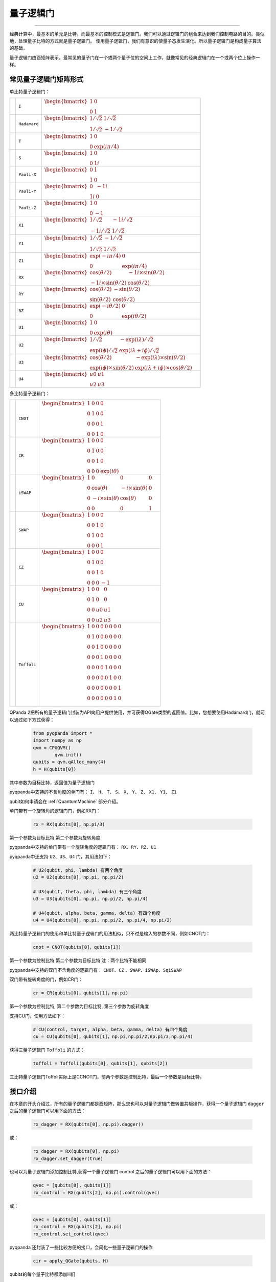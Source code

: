 量子逻辑门
====================
----

经典计算中，最基本的单元是比特，而最基本的控制模式是逻辑门。我们可以通过逻辑门的组合来达到我们控制电路的目的。类似地，处理量子比特的方式就是量子逻辑门。
使用量子逻辑门，我们有意识的使量子态发生演化。所以量子逻辑门是构成量子算法的基础。

量子逻辑门由酉矩阵表示。最常见的量子门在一个或两个量子位的空间上工作，就像常见的经典逻辑门在一个或两个位上操作一样。

常见量子逻辑门矩阵形式
--------------------------------------

.. |I| image:: images/QGate_I.png
   :width: 50px
   :height: 50px

.. |H| image:: images/QGate_H.png
   :width: 50px
   :height: 50px

.. |T| image:: images/QGate_T.png
   :width: 50px
   :height: 50px

.. |S| image:: images/QGate_S.png
   :width: 50px
   :height: 50px

.. |X| image:: images/QGate_X.png
   :width: 50px
   :height: 50px

.. |Y| image:: images/QGate_Y.png
   :width: 50px
   :height: 50px
   
.. |Z| image:: images/QGate_Z.png
   :width: 50px
   :height: 50px

.. |X1| image:: images/QGate_X1.png
   :width: 50px
   :height: 50px

.. |Y1| image:: images/QGate_Y1.png
   :width: 50px
   :height: 50px
   
.. |Z1| image:: images/QGate_Z1.png
   :width: 50px
   :height: 50px

.. |RX| image:: images/QGate_RX.png
   :width: 50px
   :height: 50px

.. |RY| image:: images/QGate_RY.png
   :width: 50px
   :height: 50px

.. |RZ| image:: images/QGate_RZ.png
   :width: 50px
   :height: 50px

.. |U1| image:: images/QGate_U1.png
   :width: 50px
   :height: 50px

.. |U2| image:: images/QGate_U2.png
   :width: 50px
   :height: 50px

.. |U3| image:: images/QGate_U3.png
   :width: 50px
   :height: 50px

.. |U4| image:: images/QGate_U4.png
   :width: 50px
   :height: 50px

.. |CNOT| image:: images/QGate_CNOT.png
   :width: 50px
   :height: 50px

.. |CR| image:: images/QGate_CR.png
   :width: 50px
   :height: 50px

.. |iSWAP| image:: images/QGate_iSWAP.png
   :width: 50px
   :height: 50px

.. |SWAP| image:: images/QGate_SWAP.png
   :width: 50px
   :height: 50px

.. |CZ| image:: images/QGate_CZ.png
   :width: 50px
   :height: 50px

.. |CU| image:: images/QGate_CU.png
   :width: 50px
   :height: 50px

.. |Toffoli| image:: images/QGate_Toff.png
   :width: 50px
   :height: 50px

单比特量子逻辑门：

======================================================== ======================= =========================================================================================================================================================================
| |I|                                                     | ``I``                     | :math:`\begin{bmatrix} 1 & 0 \\ 0 & 1 \end{bmatrix}\quad`
| |H|                                                     | ``Hadamard``              | :math:`\begin{bmatrix} 1/\sqrt {2} & 1/\sqrt {2} \\ 1/\sqrt {2} & -1/\sqrt {2} \end{bmatrix}\quad`
| |T|                                                     | ``T``                     | :math:`\begin{bmatrix} 1 & 0 \\ 0 & \exp(i\pi / 4) \end{bmatrix}\quad`
| |S|                                                     | ``S``                     | :math:`\begin{bmatrix} 1 & 0 \\ 0 & 1i \end{bmatrix}\quad`
| |X|                                                     | ``Pauli-X``               | :math:`\begin{bmatrix} 0 & 1 \\ 1 & 0 \end{bmatrix}\quad`
| |Y|                                                     | ``Pauli-Y``               | :math:`\begin{bmatrix} 0 & -1i \\ 1i & 0 \end{bmatrix}\quad`
| |Z|                                                     | ``Pauli-Z``               | :math:`\begin{bmatrix} 1 & 0 \\ 0 & -1 \end{bmatrix}\quad`
| |X1|                                                    | ``X1``                    | :math:`\begin{bmatrix} 1/\sqrt {2} & -1i/\sqrt {2} \\ -1i/\sqrt {2} & 1/\sqrt {2} \end{bmatrix}\quad`
| |Y1|                                                    | ``Y1``                    | :math:`\begin{bmatrix} 1/\sqrt {2} & -1/\sqrt {2} \\ 1/\sqrt {2} & 1/\sqrt {2} \end{bmatrix}\quad`
| |Z1|                                                    | ``Z1``                    | :math:`\begin{bmatrix} \exp(-i\pi/4) & 0 \\ 0 & \exp(i\pi/4) \end{bmatrix}\quad`
| |RX|                                                    | ``RX``                    | :math:`\begin{bmatrix} \cos(\theta/2) & -1i×\sin(\theta/2) \\ -1i×\sin(\theta/2) & \cos(\theta/2) \end{bmatrix}\quad`
| |RY|                                                    | ``RY``                    | :math:`\begin{bmatrix} \cos(\theta/2) & -\sin(\theta/2) \\ \sin(\theta/2) & \cos(\theta/2) \end{bmatrix}\quad`
| |RZ|                                                    | ``RZ``                    | :math:`\begin{bmatrix} \exp(-i\theta/2) & 0 \\ 0 & \exp(i\theta/2) \end{bmatrix}\quad`
| |U1|                                                    | ``U1``                    | :math:`\begin{bmatrix} 1 & 0 \\ 0 & \exp(i\theta) \end{bmatrix}\quad`
| |U2|                                                    | ``U2``                    | :math:`\begin{bmatrix} 1/\sqrt {2} & -\exp(i\lambda)/\sqrt {2} \\ \exp(i\phi)/\sqrt {2} & \exp(i\lambda+i\phi)/\sqrt {2} \end{bmatrix}\quad`
| |U3|                                                    | ``U3``                    | :math:`\begin{bmatrix} \cos(\theta/2) & -\exp(i\lambda)×\sin(\theta/2) \\ \exp(i\phi)×\sin(\theta/2) & \exp(i\lambda+i\phi)×\cos(\theta/2) \end{bmatrix}\quad`
| |U4|                                                    | ``U4``                    | :math:`\begin{bmatrix} u0 & u1 \\ u2 & u3 \end{bmatrix}\quad`
======================================================== ======================= =========================================================================================================================================================================

多比特量子逻辑门：

============================================================ =========================== ========================================================================================================
| |CNOT|                                                      | ``CNOT``                  | :math:`\begin{bmatrix} 1 & 0 & 0 & 0  \\ 0 & 1 & 0 & 0 \\ 0 & 0 & 0 & 1 \\ 0 & 0 & 1 & 0 \end{bmatrix}\quad`
| |CR|                                                        | ``CR``                    | :math:`\begin{bmatrix} 1 & 0 & 0 & 0  \\ 0 & 1 & 0 & 0 \\ 0 & 0 & 1 & 0 \\ 0 & 0 & 0 & \exp(i\theta) \end{bmatrix}\quad`
| |iSWAP|                                                     | ``iSWAP``                 | :math:`\begin{bmatrix} 1 & 0 & 0 & 0  \\ 0 & \cos(\theta) & -i×\sin(\theta) & 0 \\ 0 & -i×\sin(\theta) & \cos(\theta) & 0 \\ 0 & 0 & 0 & 1 \end{bmatrix}\quad`
| |SWAP|                                                      | ``SWAP``                  | :math:`\begin{bmatrix} 1 & 0 & 0 & 0  \\ 0 & 0 & 1 & 0 \\ 0 & 1 & 0 & 0 \\ 0 & 0 & 0 & 1 \end{bmatrix}\quad`
| |CZ|                                                        | ``CZ``                    | :math:`\begin{bmatrix} 1 & 0 & 0 & 0  \\ 0 & 1 & 0 & 0 \\ 0 & 0 & 1 & 0 \\ 0 & 0 & 0 & -1 \end{bmatrix}\quad`
| |CU|                                                        | ``CU``                    | :math:`\begin{bmatrix} 1 & 0 & 0 & 0  \\ 0 & 1 & 0 & 0 \\ 0 & 0 & u0 & u1 \\ 0 & 0 & u2 & u3 \end{bmatrix}\quad`
| |Toffoli|                                                   | ``Toffoli``               | :math:`\begin{bmatrix} 1 & 0 & 0 & 0 & 0 & 0 & 0 & 0 \\ 0 & 1 & 0 & 0 & 0 & 0 & 0 & 0 \\ 0 & 0 & 1 & 0 & 0 & 0 & 0 & 0 \\ 0 & 0 & 0 & 1 & 0 & 0 & 0 & 0 \\ 0 & 0 & 0 & 0 & 1 & 0 & 0 & 0  \\ 0 & 0 & 0 & 0 & 0 & 1 & 0 & 0 \\ 0 & 0 & 0 & 0 & 0 & 0 & 0 & 1  \\ 0 & 0 & 0 & 0 & 0 & 0 & 1 & 0 \\ \end{bmatrix}\quad`
============================================================ =========================== ========================================================================================================

.. _api_introduction:

QPanda 2把所有的量子逻辑门封装为API向用户提供使用，并可获得QGate类型的返回值。比如，您想要使用Hadamard门，就可以通过如下方式获得：

     .. code-block:: python
          
         from pyqpanda import *
         import numpy as np
         qvm = CPUQVM()
		 qvm.init()
         qubits = qvm.qAlloc_many(4)
         h = H(qubits[0])

其中参数为目标比特，返回值为量子逻辑门

pyqpanda中支持的不含角度的单门有： ``I``、 ``H``、 ``T``、 ``S``、 ``X``、 ``Y``、 ``Z``、 ``X1``、 ``Y1``、 ``Z1``

qubit如何申请会在 :ref:`QuantumMachine` 部分介绍。

单门带有一个旋转角的逻辑门门，例如RX门：

     .. code-block:: python
          
         rx = RX(qubits[0]，np.pi/3)

第一个参数为目标比特
第二个参数为旋转角度 

pyqpanda中支持的单门带有一个旋转角度的逻辑门有： ``RX``、``RY``、``RZ``、``U1``
   

pyqpanda中还支持 ``U2``、``U3``、``U4`` 门，其用法如下：

      .. code-block:: python

         # U2(qubit, phi, lambda) 有两个角度
         u2 = U2(qubits[0]，np.pi, np.pi/2) 

         # U3(qubit, theta, phi, lambda) 有三个角度
         u3 = U3(qubits[0]，np.pi, np.pi/2, np.pi/4)
         
         # U4(qubit, alpha, beta, gamma, delta) 有四个角度
         u4 = U4(qubits[0]，np.pi, np.pi/2, np.pi/4, np.pi/2)   

两比特量子逻辑门的使用和单比特量子逻辑门的用法相似，只不过是输入的参数不同，例如CNOT门：

     .. code-block:: python
          
         cnot = CNOT(qubits[0]，qubits[1])

第一个参数为控制比特
第二个参数为目标比特 
注：两个比特不能相同

pyqpanda中支持的双门不含角度的逻辑门有： ``CNOT``、``CZ`` 、``SWAP``、``iSWAp``、``SqiSWAP``

双门带有旋转角度的门，例如CR门：

      .. code-block:: python
            
         cr = CR(qubits[0]，qubits[1]，np.pi)

第一个参数为控制比特, 第二个参数为目标比特, 第三个参数为旋转角度 

支持CU门，使用方法如下：

      .. code-block:: python

         # CU(control, target, alpha, beta, gamma, delta) 有四个角度   
         cu = CU(qubits[0]，qubits[1]，np.pi,np.pi/2,np.pi/3,np.pi/4)

获得三量子逻辑门 ``Toffoli`` 的方式：

     .. code-block:: python

          toffoli = Toffoli(qubits[0], qubits[1], qubits[2])

三比特量子逻辑门Toffoli实际上是CCNOT门，前两个参数是控制比特，最后一个参数是目标比特。

接口介绍
----------------

在本章的开头介绍过，所有的量子逻辑门都是酉矩阵，那么您也可以对量子逻辑门做转置共轭操作，获得一个量子逻辑门 ``dagger`` 之后的量子逻辑门可以用下面的方法：

      .. code-block:: python
            
         rx_dagger = RX(qubits[0], np.pi).dagger()

或：

      .. code-block:: python

         rx_dagger = RX(qubits[0], np.pi)
         rx_dagger.set_dagger(true)

也可以为量子逻辑门添加控制比特,获得一个量子逻辑门 control 之后的量子逻辑门可以用下面的方法：

      .. code-block:: python

         qvec = [qubits[0], qubits[1]]
         rx_control = RX(qubits[2], np.pi).control(qvec)

或：
      .. code-block:: python

         qvec = [qubits[0], qubits[1]]
         rx_control = RX(qubits[2], np.pi)
         rx_control.set_control(qvec)

pyqpanda 还封装了一些比较方便的接口，会简化一些量子逻辑门的操作

      .. code-block:: python

         cir = apply_QGate(qubits, H)

qubits的每个量子比特都添加H们

实例
----------------

以下实例主要是向您展现QGate类型接口的使用方式.

   .. code-block:: python

         from pyqpanda import *

         if __name__ == "__main__":
            qvm = CPUQVM()
            qvm.init_qvm()
            qubits = qvm.qAlloc_many(3)
            control_qubits = [qubits[0], qubits[1]]
            prog = QProg()

            # 构建量子程序
            prog << apply_QGate([qubits[0], qubits[1]], H) \
                  << H(qubits[0]).dagger() \
                  << X(qubits[2]).control(control_qubits)

            # 对量子程序进行概率测量
            result = qvm.prob_run_dict(prog, qubits, -1)

            # 打印测量结果
            print(result)

计算结果如下：

    .. code-block:: python
        
      {'000': 0.4999999999999894, '001': 0.0, '010': 0.4999999999999894, '011': 0.0, '100': 0.0, '101': 0.0, '110': 0.0, '111': 0.0}
